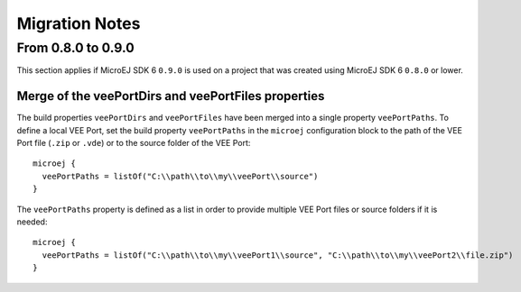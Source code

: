 .. _sdk_6_migration_notes:

Migration Notes
---------------

-------------------
From 0.8.0 to 0.9.0
-------------------

This section applies if MicroEJ SDK 6 ``0.9.0`` is used on a project that was created using MicroEJ SDK 6 ``0.8.0`` 
or lower.

Merge of the veePortDirs and veePortFiles properties
~~~~~~~~~~~~~~~~~~~~~~~~~~~~~~~~~~~~~~~~~~~~~~~~~~~~

The build properties ``veePortDirs`` and ``veePortFiles`` have been merged into a single property ``veePortPaths``.
To define a local VEE Port, set the build property ``veePortPaths`` in the ``microej`` configuration block 
to the path of the VEE Port file (``.zip`` or ``.vde``) or to the source folder of the VEE Port::

   microej {
     veePortPaths = listOf("C:\\path\\to\\my\\veePort\\source")
   }

The ``veePortPaths`` property is defined as a list in order to provide multiple VEE Port files or source folders if it is needed::

   microej {
     veePortPaths = listOf("C:\\path\\to\\my\\veePort1\\source", "C:\\path\\to\\my\\veePort2\\file.zip")
   }

..
   | Copyright 2008-2023, MicroEJ Corp. Content in this space is free 
   for read and redistribute. Except if otherwise stated, modification 
   is subject to MicroEJ Corp prior approval.
   | MicroEJ is a trademark of MicroEJ Corp. All other trademarks and 
   copyrights are the property of their respective owners.
